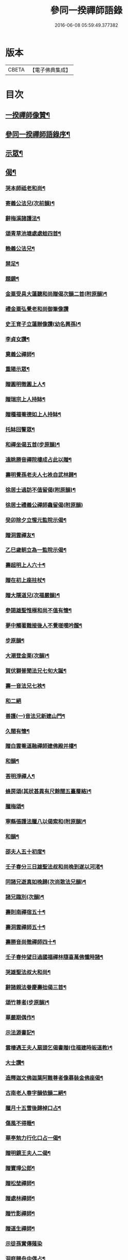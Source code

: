 #+TITLE: 參同一揆禪師語錄 
#+DATE: 2016-06-08 05:59:49.377382

* 版本
 |     CBETA|【電子佛典集成】|

* 目次
** [[file:KR6q0553_001.txt::001-0007a1][一揆禪師像贊¶]]
** [[file:KR6q0553_001.txt::001-0007a17][參同一揆禪師語錄序¶]]
** [[file:KR6q0553_001.txt::001-0007c5][示眾¶]]
** [[file:KR6q0553_001.txt::001-0009b15][偈¶]]
*** [[file:KR6q0553_001.txt::001-0009b16][哭本師祗老和尚¶]]
*** [[file:KR6q0553_001.txt::001-0009b21][寄義公法兄(次前韻)¶]]
*** [[file:KR6q0553_001.txt::001-0009b26][辭梅溪諸護法¶]]
*** [[file:KR6q0553_001.txt::001-0009b30][頌青草池塘處處蛙四首¶]]
*** [[file:KR6q0553_001.txt::001-0009c9][輓義公法兄¶]]
*** [[file:KR6q0553_001.txt::001-0009c12][禁足¶]]
*** [[file:KR6q0553_001.txt::001-0009c19][題鏡¶]]
*** [[file:KR6q0553_001.txt::001-0009c22][金粟受具大蓮聽和尚贈偈次韻二首(附原韻)¶]]
*** [[file:KR6q0553_001.txt::001-0009c30][禮金粟弘覺老和尚御筆像讚]]
*** [[file:KR6q0553_001.txt::001-0010a5][史王育子立蓮辦像讚(幼名興孫)¶]]
*** [[file:KR6q0553_001.txt::001-0010a8][李貞女讚¶]]
*** [[file:KR6q0553_001.txt::001-0010a13][奠義公禪師¶]]
*** [[file:KR6q0553_001.txt::001-0010a18][重陽示眾¶]]
*** [[file:KR6q0553_001.txt::001-0010a21][贈圓明徹圓上人¶]]
*** [[file:KR6q0553_001.txt::001-0010a24][贈瑞宗上人持缽¶]]
*** [[file:KR6q0553_001.txt::001-0010a27][贈種福菴德如上人持缽¶]]
*** [[file:KR6q0553_001.txt::001-0010a30][托缽回警眾¶]]
*** [[file:KR6q0553_001.txt::001-0010b4][和禪坐偈五首(步原韻)¶]]
*** [[file:KR6q0553_001.txt::001-0010b15][遠眺勝音禪院樓成占此以贈¶]]
*** [[file:KR6q0553_001.txt::001-0010b20][壽明覺孫老夫人七袟自武林歸¶]]
*** [[file:KR6q0553_001.txt::001-0010b24][徐居士過訪不值留偈(附原韻)¶]]
*** [[file:KR6q0553_001.txt::001-0010b30][徐居士禮義公禪師龕留偈(附原韻)]]
*** [[file:KR6q0553_001.txt::001-0010c8][癸卯除夕立惺元監院示偈¶]]
*** [[file:KR6q0553_001.txt::001-0010c12][贈洞雲禪友¶]]
*** [[file:KR6q0553_001.txt::001-0010c15][乙巳歲朝立為一監院示偈¶]]
*** [[file:KR6q0553_001.txt::001-0010c19][壽超明上人六十¶]]
*** [[file:KR6q0553_001.txt::001-0010c22][贈在初上座拄杖¶]]
*** [[file:KR6q0553_001.txt::001-0010c26][贈大隱道兄(次福嚴韻)¶]]
*** [[file:KR6q0553_001.txt::001-0010c30][參謁雄聖惟極和尚不值有懷¶]]
*** [[file:KR6q0553_001.txt::001-0011a4][夢中觸著難接後人不覺嗟嘆吟醒¶]]
*** [[file:KR6q0553_001.txt::001-0011a7][步原韻¶]]
*** [[file:KR6q0553_001.txt::001-0011a16][大潮登金栗(次韻)¶]]
*** [[file:KR6q0553_001.txt::001-0011a20][賀伏獅普聞法兄七旬大誕¶]]
*** [[file:KR6q0553_001.txt::001-0011a24][壽一音法兄七袟¶]]
*** [[file:KR6q0553_001.txt::001-0011a30][和二絕]]
*** [[file:KR6q0553_001.txt::001-0011b6][善護(一)音法兄新建山門¶]]
*** [[file:KR6q0553_001.txt::001-0011b9][久闊有懷¶]]
*** [[file:KR6q0553_001.txt::001-0011b12][贈白雲菴道融禪師建佛殿并樓¶]]
*** [[file:KR6q0553_001.txt::001-0011b15][和韻¶]]
*** [[file:KR6q0553_001.txt::001-0011b18][荅明淨禪人¶]]
*** [[file:KR6q0553_001.txt::001-0011b23][蜂房頌(其狀甚異有尺餘闊五臺層絡)¶]]
*** [[file:KR6q0553_001.txt::001-0011b30][臘梅頌¶]]
*** [[file:KR6q0553_001.txt::001-0011c3][寧縣張護法臘八以偈索和(附原韻)¶]]
*** [[file:KR6q0553_001.txt::001-0011c6][和韻¶]]
*** [[file:KR6q0553_001.txt::001-0011c9][邵夫人五十初度¶]]
*** [[file:KR6q0553_001.txt::001-0011c13][壬子春分三日雄聖法叔和尚晚到遂以河渚¶]]
*** [[file:KR6q0553_001.txt::001-0011c17][同諸兄遊真如晚歸(次尚散法兄韻)¶]]
*** [[file:KR6q0553_001.txt::001-0011c20][諸兄臨別(次韻)¶]]
*** [[file:KR6q0553_001.txt::001-0011c23][壽則南禪宿五十¶]]
*** [[file:KR6q0553_001.txt::001-0011c27][壽洞雲禪師五十¶]]
*** [[file:KR6q0553_001.txt::001-0012a2][壽勝音尚徹禪師四十¶]]
*** [[file:KR6q0553_001.txt::001-0012a6][壬子春仲望日過國福禪林隨喜萬佛懺時諸¶]]
*** [[file:KR6q0553_001.txt::001-0012a13][哭雄聖法叔大和尚¶]]
*** [[file:KR6q0553_001.txt::001-0012a17][辭諸親法眷慶壽拙偈三首¶]]
*** [[file:KR6q0553_001.txt::001-0012a24][頌竹尊者(步原韻)¶]]
*** [[file:KR6q0553_001.txt::001-0012a28][華嚴期偶作¶]]
*** [[file:KR6q0553_001.txt::001-0012b3][示法源書記¶]]
*** [[file:KR6q0553_001.txt::001-0012b6][雲棲遇王夫人扇頭乞偈書贈(住福建時皈道教)¶]]
*** [[file:KR6q0553_001.txt::001-0012b10][大士讚¶]]
*** [[file:KR6q0553_001.txt::001-0012b20][造釋迦文佛迦葉阿難尊者像募裝金佛座偈¶]]
*** [[file:KR6q0553_001.txt::001-0012b25][古南老人春字韻依韻二絕¶]]
*** [[file:KR6q0553_001.txt::001-0012b29][臘月十五雪後歸棹口占¶]]
*** [[file:KR6q0553_001.txt::001-0012c2][傷風不得睡¶]]
*** [[file:KR6q0553_001.txt::001-0012c5][華亭勉力行化口占一偈¶]]
*** [[file:KR6q0553_001.txt::001-0012c8][贈明鏡王夫人二偈¶]]
*** [[file:KR6q0553_001.txt::001-0012c13][贈寶璋公郎¶]]
*** [[file:KR6q0553_001.txt::001-0012c16][贈松埜禪師¶]]
*** [[file:KR6q0553_001.txt::001-0012c20][贈處林禪師¶]]
*** [[file:KR6q0553_001.txt::001-0012c24][贈竹影禪師¶]]
*** [[file:KR6q0553_001.txt::001-0012c27][贈道生禪師¶]]
*** [[file:KR6q0553_001.txt::001-0012c30][示徒孫實傳薙染]]
*** [[file:KR6q0553_001.txt::001-0013a12][洞庭歸舟中偶占¶]]
** [[file:KR6q0553_001.txt::001-0013a19][頌古¶]]
*** [[file:KR6q0553_001.txt::001-0013a20][世尊初生¶]]
*** [[file:KR6q0553_001.txt::001-0013a23][世尊陞座¶]]
*** [[file:KR6q0553_001.txt::001-0013a26][世尊睹明星¶]]
*** [[file:KR6q0553_001.txt::001-0013a29][女子出定¶]]
*** [[file:KR6q0553_001.txt::001-0013b2][善財採藥¶]]
*** [[file:KR6q0553_001.txt::001-0013b5][僧問法眼如何是佛法眼云汝是慧超¶]]
*** [[file:KR6q0553_001.txt::001-0013b8][婆子燒菴¶]]
*** [[file:KR6q0553_001.txt::001-0013b11][瑞巖主人公¶]]
*** [[file:KR6q0553_001.txt::001-0013b14][竹篦子¶]]
*** [[file:KR6q0553_001.txt::001-0013b17][文殊三處度夏¶]]
** [[file:KR6q0553_001.txt::001-0013b20][禪堂規約¶]]
** [[file:KR6q0553_001.txt::001-0013c2][掛鐘板]]
** [[file:KR6q0553_001.txt::001-0013c6][機緣¶]]
** [[file:KR6q0553_001.txt::001-0013c16][荅問¶]]
** [[file:KR6q0553_001.txt::001-0014a25][佛事¶]]
** [[file:KR6q0553_001.txt::001-0015a14][巳未秋前一日親題辭世偈¶]]
** [[file:KR6q0553_001.txt::001-0015b2][參同菴記銘¶]]
** [[file:KR6q0553_001.txt::001-0016a2][參同一揆禪師行實¶]]
** [[file:KR6q0553_001.txt::001-0018a2][自敘行略訓徒¶]]

* 卷
[[file:KR6q0553_001.txt][參同一揆禪師語錄 1]]

